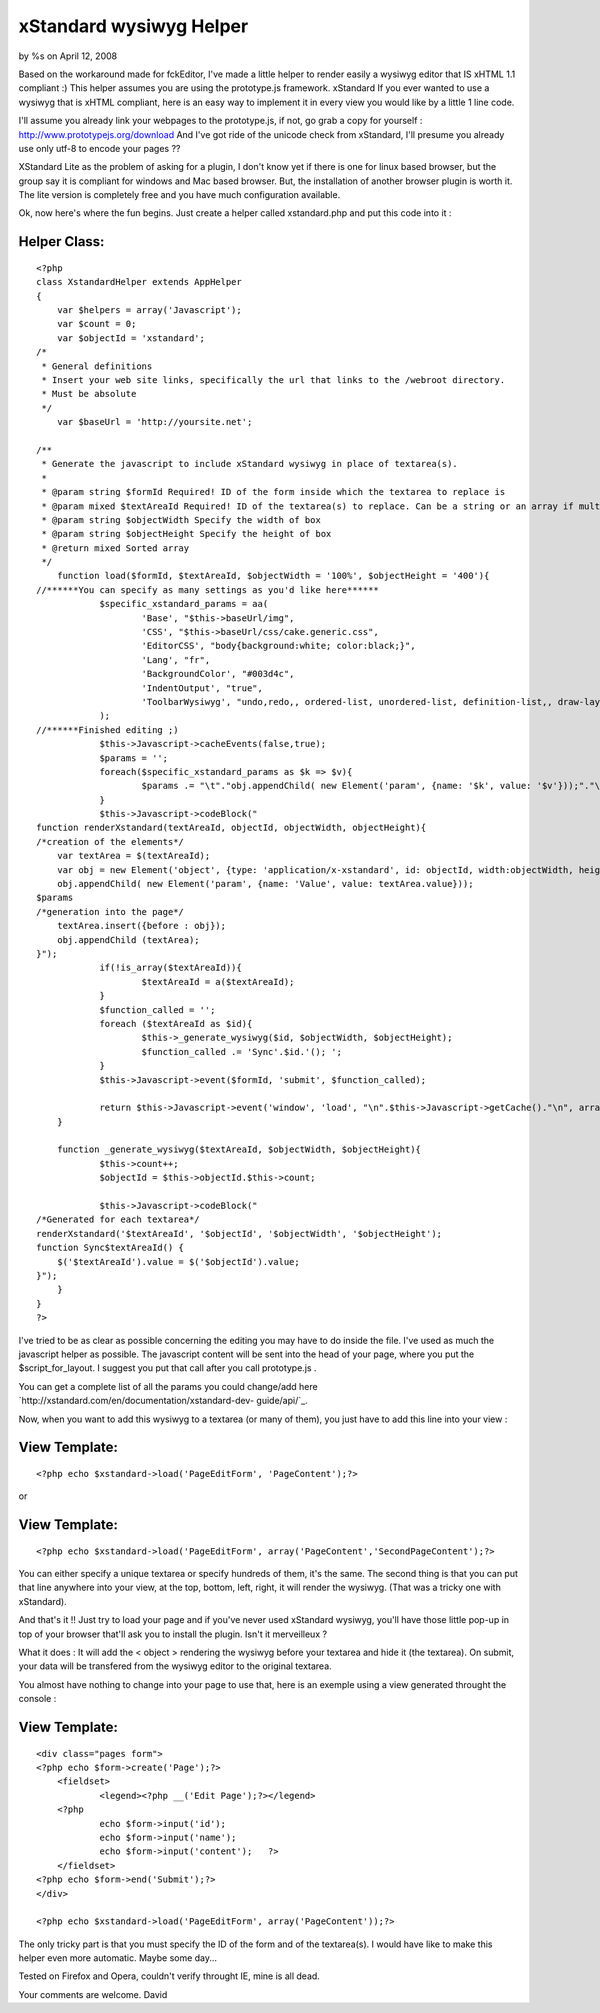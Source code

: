 

xStandard wysiwyg Helper
========================

by %s on April 12, 2008

Based on the workaround made for fckEditor, I've made a little helper
to render easily a wysiwyg editor that IS xHTML 1.1 compliant :) This
helper assumes you are using the prototype.js framework. xStandard
If you ever wanted to use a wysiwyg that is xHTML compliant, here is
an easy way to implement it in every view you would like by a little 1
line code.

I'll assume you already link your webpages to the prototype.js, if
not, go grab a copy for yourself :
`http://www.prototypejs.org/download`_ And I've got ride of the
unicode check from xStandard, I'll presume you already use only utf-8
to encode your pages ??

XStandard Lite as the problem of asking for a plugin, I don't know yet
if there is one for linux based browser, but the group say it is
compliant for windows and Mac based browser. But, the installation of
another browser plugin is worth it. The lite version is completely
free and you have much configuration available.

Ok, now here's where the fun begins. Just create a helper called
xstandard.php and put this code into it :


Helper Class:
`````````````

::

    <?php 
    class XstandardHelper extends AppHelper
    {
        var $helpers = array('Javascript');
        var $count = 0;
        var $objectId = 'xstandard';
    /*
     * General definitions
     * Insert your web site links, specifically the url that links to the /webroot directory.
     * Must be absolute
     */
        var $baseUrl = 'http://yoursite.net';
        
    /**
     * Generate the javascript to include xStandard wysiwyg in place of textarea(s).
     *
     * @param string $formId Required! ID of the form inside which the textarea to replace is
     * @param mixed $textAreaId Required! ID of the textarea(s) to replace. Can be a string or an array if multiple texarea
     * @param string $objectWidth Specify the width of box
     * @param string $objectHeight Specify the height of box
     * @return mixed Sorted array
     */
        function load($formId, $textAreaId, $objectWidth = '100%', $objectHeight = '400'){
    //******You can specify as many settings as you'd like here******
        	$specific_xstandard_params = aa(
    	    		'Base', "$this->baseUrl/img",
    	    		'CSS', "$this->baseUrl/css/cake.generic.css",
    	    		'EditorCSS', "body{background:white; color:black;}",
    	    		'Lang', "fr",
    	    		'BackgroundColor', "#003d4c",
    	    		'IndentOutput', "true",
    	    		'ToolbarWysiwyg', "undo,redo,, ordered-list, unordered-list, definition-list,, draw-layout-table, draw-data-table, image, separator, hyperlink,, source, preview, screen-reader, help"
    	    	);
    //******Finished editing ;)
        	$this->Javascript->cacheEvents(false,true);
        	$params = '';
        	foreach($specific_xstandard_params as $k => $v){
        		$params .= "\t"."obj.appendChild( new Element('param', {name: '$k', value: '$v'}));"."\n";
        	}
        	$this->Javascript->codeBlock("
    function renderXstandard(textAreaId, objectId, objectWidth, objectHeight){
    /*creation of the elements*/
    	var textArea = $(textAreaId);
    	var obj = new Element('object', {type: 'application/x-xstandard', id: objectId, width:objectWidth, height:objectHeight});
    	obj.appendChild( new Element('param', {name: 'Value', value: textArea.value}));
    $params
    /*generation into the page*/
    	textArea.insert({before : obj});
    	obj.appendChild	(textArea);
    }");
    		if(!is_array($textAreaId)){
    			$textAreaId = a($textAreaId);
    		}
    		$function_called = '';
    		foreach ($textAreaId as $id){
    			$this->_generate_wysiwyg($id, $objectWidth, $objectHeight);
    			$function_called .= 'Sync'.$id.'(); ';
    		}
    		$this->Javascript->event($formId, 'submit', $function_called);
    		
    		return $this->Javascript->event('window', 'load', "\n".$this->Javascript->getCache()."\n", array('inline' => false));
        }
        
        function _generate_wysiwyg($textAreaId, $objectWidth, $objectHeight){
    		$this->count++;
        	$objectId = $this->objectId.$this->count;
    
    		$this->Javascript->codeBlock("
    /*Generated for each textarea*/
    renderXstandard('$textAreaId', '$objectId', '$objectWidth', '$objectHeight');
    function Sync$textAreaId() {
    	$('$textAreaId').value = $('$objectId').value;
    }");
        }
    }
    ?>

I've tried to be as clear as possible concerning the editing you may
have to do inside the file. I've used as much the javascript helper as
possible. The javascript content will be sent into the head of your
page, where you put the $script_for_layout. I suggest you put that
call after you call prototype.js .

You can get a complete list of all the params you could change/add
here `http://xstandard.com/en/documentation/xstandard-dev-
guide/api/`_.

Now, when you want to add this wysiwyg to a textarea (or many of
them), you just have to add this line into your view :

View Template:
``````````````

::

    
    <?php echo $xstandard->load('PageEditForm', 'PageContent');?>

or

View Template:
``````````````

::

    
    <?php echo $xstandard->load('PageEditForm', array('PageContent','SecondPageContent');?>

You can either specify a unique textarea or specify hundreds of them,
it's the same. The second thing is that you can put that line anywhere
into your view, at the top, bottom, left, right, it will render the
wysiwyg. (That was a tricky one with xStandard).

And that's it !!
Just try to load your page and if you've never used xStandard wysiwyg,
you'll have those little pop-up in top of your browser that'll ask you
to install the plugin. Isn't it merveilleux ?

What it does : It will add the < object > rendering the wysiwyg before
your textarea and hide it (the textarea). On submit, your data will be
transfered from the wysiwyg editor to the original textarea.

You almost have nothing to change into your page to use that, here is
an exemple using a view generated throught the console :

View Template:
``````````````

::

    
    <div class="pages form">
    <?php echo $form->create('Page');?>
    	<fieldset>
     		<legend><?php __('Edit Page');?></legend>
    	<?php
    		echo $form->input('id');
    		echo $form->input('name');
    		echo $form->input('content');	?>
    	</fieldset>
    <?php echo $form->end('Submit');?>
    </div>
    
    <?php echo $xstandard->load('PageEditForm', array('PageContent'));?>

The only tricky part is that you must specify the ID of the form and
of the textarea(s). I would have like to make this helper even more
automatic. Maybe some day...

Tested on Firefox and Opera, couldn't verify throught IE, mine is all
dead.

Your comments are welcome.
David


.. _http://xstandard.com/en/documentation/xstandard-dev-guide/api/: http://xstandard.com/en/documentation/xstandard-dev-guide/api/
.. _http://www.prototypejs.org/download: http://www.prototypejs.org/download
.. meta::
    :title: xStandard wysiwyg Helper
    :description: CakePHP Article related to WYSIWYG,editor,xhtml,Helpers
    :keywords: WYSIWYG,editor,xhtml,Helpers
    :copyright: Copyright 2008 
    :category: helpers

